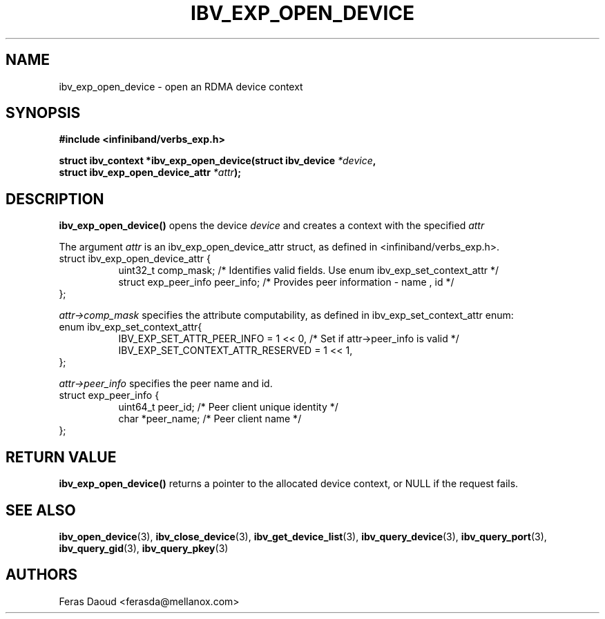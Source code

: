 .\" -*- nroff -*-
.\"
.TH IBV_EXP_OPEN_DEVICE 3 2017-04-27 libibverbs "Libibverbs Programmer's Manual"
.SH "NAME"
ibv_exp_open_device \- open an RDMA device context
.SH "SYNOPSIS"
.nf
.B #include <infiniband/verbs_exp.h>
.sp
.BI "struct ibv_context *ibv_exp_open_device(struct ibv_device " "*device" ",
.BI "                                        struct ibv_exp_open_device_attr " "*attr");
.sp
.fi
.SH "DESCRIPTION"
.fi
.B ibv_exp_open_device()
opens the device
.I device
and creates a context with the specified
.I attr

The argument
.I attr
is an ibv_exp_open_device_attr struct, as defined in <infiniband/verbs_exp.h>.
.nf
struct ibv_exp_open_device_attr {
.in +8
.fi
uint32_t                  comp_mask;   /* Identifies valid fields. Use enum ibv_exp_set_context_attr */
.nf
struct exp_peer_info      peer_info;   /* Provides peer information - name , id */
.in -8
};

.fi
.I attr->comp_mask
specifies the attribute computability, as defined in ibv_exp_set_context_attr enum:
.nf
enum ibv_exp_set_context_attr{
.in +8
IBV_EXP_SET_ATTR_PEER_INFO              = 1 << 0, /* Set if attr->peer_info is valid */
IBV_EXP_SET_CONTEXT_ATTR_RESERVED       = 1 << 1,
.in -8
};

.fi
.I attr->peer_info
specifies the peer name and id.
.nf
struct exp_peer_info {
.in +8
.fi
uint64_t                  peer_id;   /* Peer client unique identity */
.nf
char                     *peer_name; /* Peer client name */
.in -8
};

.SH "RETURN VALUE"
.B ibv_exp_open_device()
returns a pointer to the allocated device context, or NULL if the request fails.
.PP
.SH "SEE ALSO"
.BR ibv_open_device (3),
.BR ibv_close_device (3),
.BR ibv_get_device_list (3),
.BR ibv_query_device (3),
.BR ibv_query_port (3),
.BR ibv_query_gid (3),
.BR ibv_query_pkey (3)
.SH "AUTHORS"
.TP
Feras Daoud <ferasda@mellanox.com>
